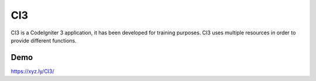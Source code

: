 ###################
CI3
###################

CI3 is a CodeIgniter 3 application, it has been developed for training purposes. CI3 uses multiple resources in order to provide different functions.

***************
Demo
***************

https://xyz.ly/CI3/
